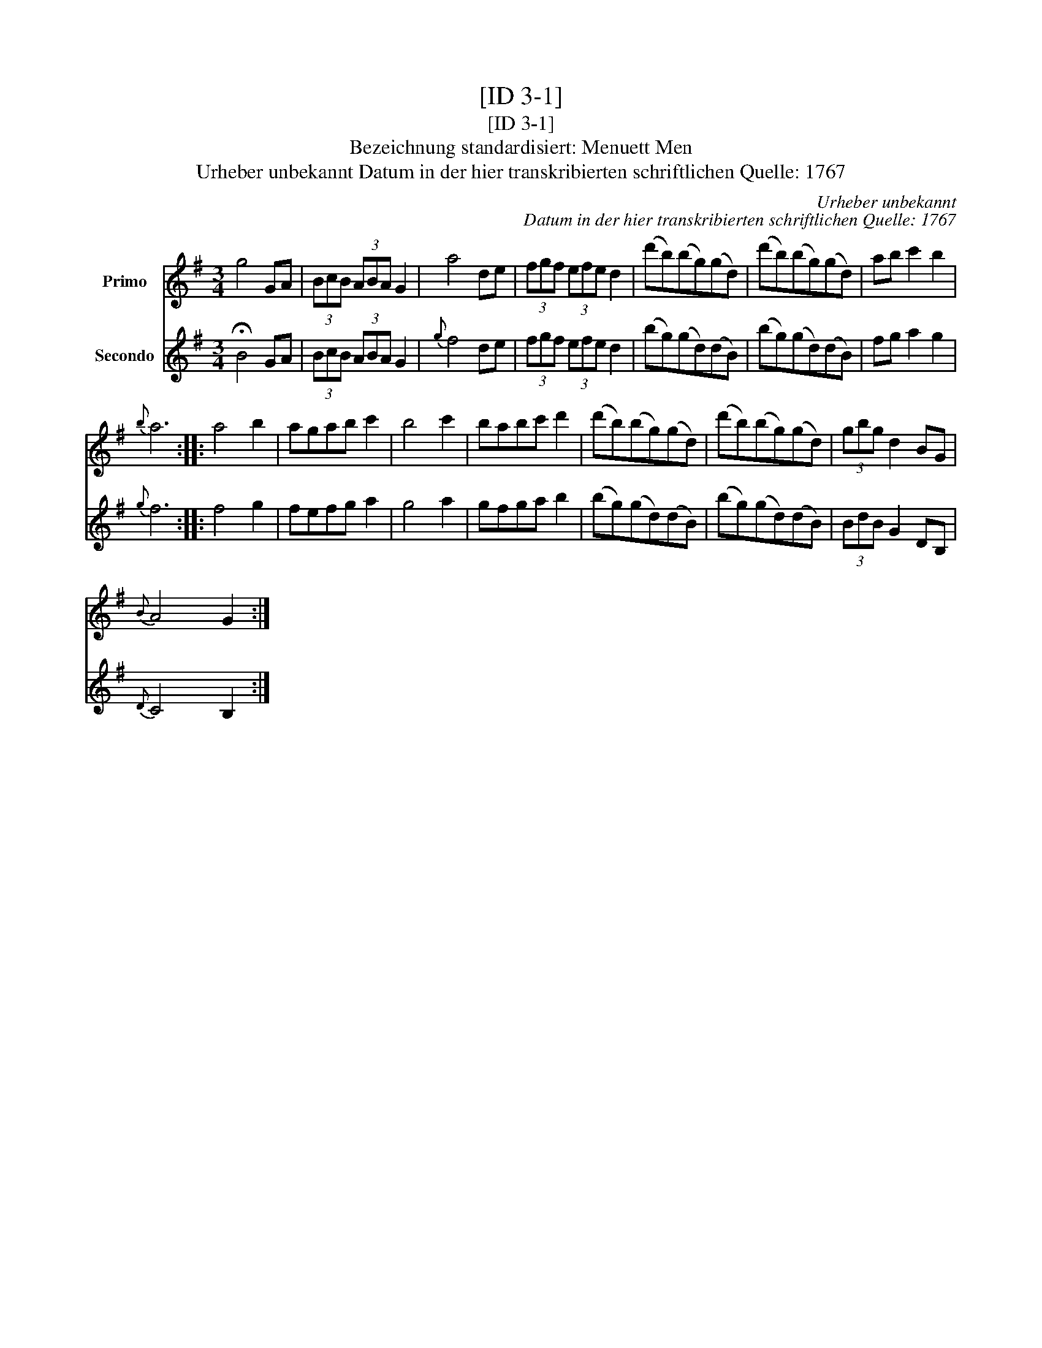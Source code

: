 X:1
T:[ID 3-1]
T:[ID 3-1]
T:Bezeichnung standardisiert: Menuett Men
T:Urheber unbekannt Datum in der hier transkribierten schriftlichen Quelle: 1767
C:Urheber unbekannt
C:Datum in der hier transkribierten schriftlichen Quelle: 1767
%%score 1 2
L:1/8
M:3/4
K:G
V:1 treble nm="Primo"
V:2 treble nm="Secondo"
V:1
 g4 GA | (3BcB (3ABA G2 | a4 de | (3fgf (3efe d2 | (d'b)(bg)(gd) | (d'b)(bg)(gd) | ab c'2 b2 | %7
{b} a6 :: a4 b2 | agab c'2 | b4 c'2 | babc' d'2 | (d'b)(bg)(gd) | (d'b)(bg)(gd) | (3gbg d2 BG | %15
{B} A4 G2 :| %16
V:2
 !fermata!B4 GA | (3BcB (3ABA G2 |{g} f4 de | (3fgf (3efe d2 | (bg)(gd)(dB) | (bg)(gd)(dB) | %6
 fg a2 g2 |{g} f6 :: f4 g2 | fefg a2 | g4 a2 | gfga b2 | (bg)(gd)(dB) | (bg)(gd)(dB) | %14
 (3BdB G2 DB, |{D} C4 B,2 :| %16

